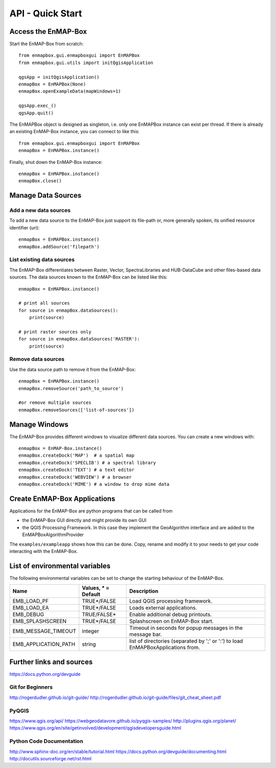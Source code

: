 API - Quick Start
=================



Access the EnMAP-Box
--------------------

Start the EnMAP-Box from scratch::

    from enmapbox.gui.enmapboxgui import EnMAPBox
    from enmapbox.gui.utils import initQgisApplication

    qgsApp = initQgisApplication()
    enmapBox = EnMAPBox(None)
    enmapBox.openExampleData(mapWindows=1)

    qgsApp.exec_()
    qgsApp.quit()


The EnMAPBox object is designed as singleton, i.e. only one EnMAPBox instance
can exist per thread. If there is already an existing EnMAP-Box instance, you can connect to like this::

    from enmapbox.gui.enmapboxgui import EnMAPBox
    enmapBox = EnMAPBox.instance()


Finally, shut down the EnMAP-Box instance::

    enmapBox = EnMAPBox.instance()
    enmapBox.close()



Manage Data Sources
-------------------

Add a new data sources
......................

To add a new data source to the EnMAP-Box just support its file-path or,
more generally spoken, its unified resource identifier (uri)::

    enmapBox = EnMAPBox.instance()
    enmapBox.addSource('filepath')


List existing data sources
..........................

The EnMAP-Box differentiates between Raster, Vector, SpectraLibraries and HUB-DataCube
and other files-based data sources. The data sources known to the EnMAP-Box can be listed like this::

    enmapBox = EnMAPBox.instance()

    # print all sources
    for source in enmapBox.dataSources():
        print(source)

    # print raster sources only
    for source in enmapBox.dataSources('RASTER'):
        print(source)



Remove data sources
....................

Use the data source path to remove it from the EnMAP-Box::

    enmapBox = EnMAPBox.instance()
    enmapBox.removeSource('path_to_source')

    #or remove multiple sources
    enmapBox.removeSources(['list-of-sources'])


Manage Windows
--------------

The EnMAP-Box provides different windows to visualize different data sources.
You can create a new windows with::

    enmapBox = EnMAP-Box.instance()
    enmapBox.createDock('MAP')  # a spatial map
    enmapBox.createDock('SPECLIB') # a spectral library
    enmapBox.createDock('TEXT') # a text editor
    enmapBox.createDock('WEBVIEW') # a browser
    enmapBox.createDock('MIME') # a window to drop mime data




Create EnMAP-Box Applications
-----------------------------

Applications for the EnMAP-Box are python programs that can be called from

* the EnMAP-Box GUI directly and might provide its own GUI
* the QGIS Processing Framework. In this case they implement the GeoAlgorithm interface and are added to the EnMAPBoxAlgorithmProvider



The ``examples/exampleapp`` shows how this can be done. Copy, rename and modify it to your needs to get
your code interacting with the EnMAP-Box.



List of environmental variables
-------------------------------

The following environmental variables can be set to change the starting behaviour of the EnMAP-Box.

====================  ====================  ================================================================================
Name                  Values, * = Default   Description
====================  ====================  ================================================================================
EMB_LOAD_PF           TRUE*/FALSE           Load QGIS processing framework.
EMB_LOAD_EA           TRUE*/FALSE           Loads external applications.
EMB_DEBUG             TRUE/FALSE*           Enable additional debug printouts.
EMB_SPLASHSCREEN      TRUE*/FALSE           Splashscreen on EnMAP-Box start.
EMB_MESSAGE_TIMEOUT   integer               Timeout in seconds for popup messages in the message bar.
EMB_APPLICATION_PATH  string                list of directories (separated by ';' or ':') to load EnMAPBoxApplications from.
====================  ====================  ================================================================================

Further links and sources
-------------------------

https://docs.python.org/devguide

Git for Beginners
.................

http://rogerdudler.github.io/git-guide/
http://rogerdudler.github.io/git-guide/files/git_cheat_sheet.pdf


PyQGIS
......

https://www.qgis.org/api/
https://webgeodatavore.github.io/pyqgis-samples/
http://plugins.qgis.org/planet/
https://www.qgis.org/en/site/getinvolved/development/qgisdevelopersguide.html


Python Code Documentation
.........................

http://www.sphinx-doc.org/en/stable/tutorial.html
https://docs.python.org/devguide/documenting.html
http://docutils.sourceforge.net/rst.html

